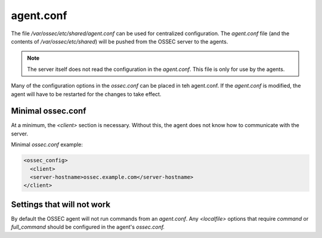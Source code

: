 .. _management_agent_conf:

==========
agent.conf
==========

The file `/var/ossec/etc/shared/agent.conf` can be used for centralized configuration.
The `agent.conf` file (and the contents of `/var/ossec/etc/shared`) will be pushed from the OSSEC server to the agents.

.. note::

   The server itself does not read the configuration in the `agent.conf`.
   This file is only for use by the agents.

Many of the configuration options in the `ossec.conf` can be placed in teh agent.conf.
If the `agent.conf` is modified, the agent will have to be restarted for the changes to take effect.

Minimal ossec.conf
^^^^^^^^^^^^^^^^^^

At a minimum, the `<client>` section is necessary.
Without this, the agent does not know how to communicate with the server.

Minimal `ossec.conf` example:

.. code-block:: xml

   <ossec_config>
     <client>
     <server-hostname>ossec.example.com</server-hostname>
   </client>

Settings that will not work
^^^^^^^^^^^^^^^^^^^^^^^^^^^

By default the OSSEC agent will not run commands from an `agent.conf`.
Any `<localfile>` options that require `command` or `full_command` should be configured in the agent's `ossec.conf.`


